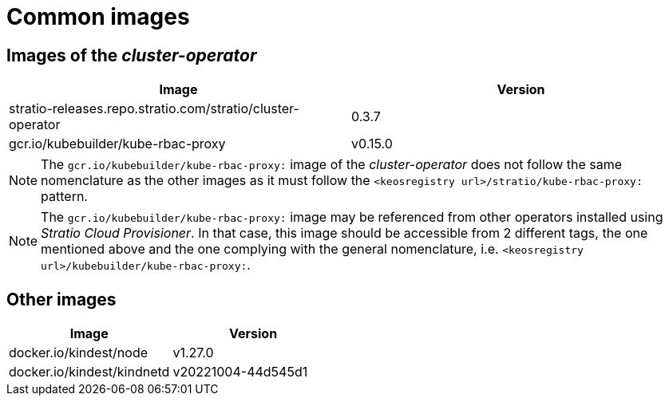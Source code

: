 = Common images

== Images of the _cluster-operator_

|===
| Image | Version

| stratio-releases.repo.stratio.com/stratio/cluster-operator
| 0.3.7

| gcr.io/kubebuilder/kube-rbac-proxy
| v0.15.0
|===

NOTE: The `gcr.io/kubebuilder/kube-rbac-proxy:` image of the _cluster-operator_ does not follow the same nomenclature as the other images as it must follow the `<keosregistry url>/stratio/kube-rbac-proxy:` pattern.

NOTE: The `gcr.io/kubebuilder/kube-rbac-proxy:` image may be referenced from other operators installed using _Stratio Cloud Provisioner_. In that case, this image should be accessible from 2 different tags, the one mentioned above and the one complying with the general nomenclature, i.e. `<keosregistry url>/kubebuilder/kube-rbac-proxy:`.

== Other images

|===
| Image | Version

| docker.io/kindest/node
| v1.27.0

| docker.io/kindest/kindnetd
| v20221004-44d545d1
|===
